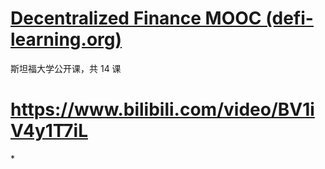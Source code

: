 * [[https://defi-learning.org/f22][Decentralized Finance MOOC (defi-learning.org)]]
斯坦福大学公开课，共 14 课
* https://www.bilibili.com/video/BV1iV4y1T7iL
*